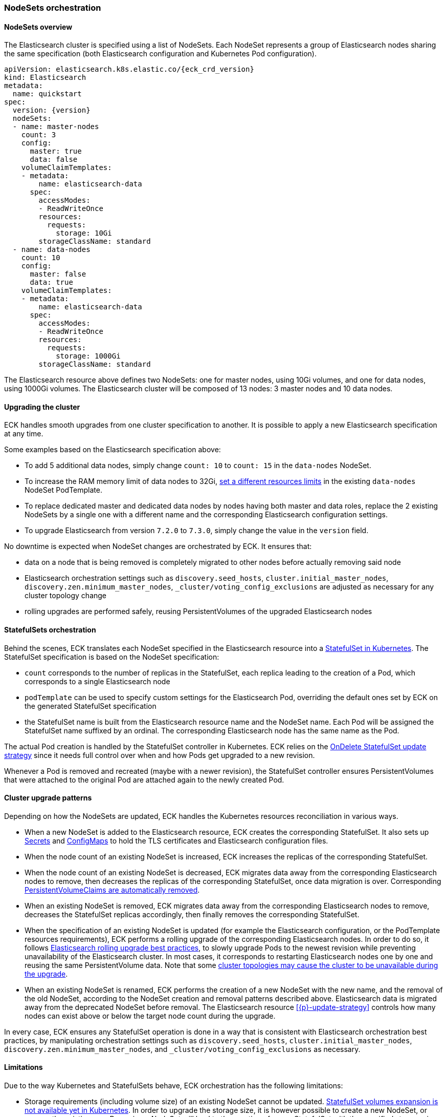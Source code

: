 [id="{p}-orchestration"]
=== NodeSets orchestration

[id="{p}-nodesets"]
==== NodeSets overview

The Elasticsearch cluster is specified using a list of NodeSets. Each NodeSet represents a group of Elasticsearch nodes sharing the same specification (both Elasticsearch configuration and Kubernetes Pod configuration).

[source,yaml,subs="attributes"]
----
apiVersion: elasticsearch.k8s.elastic.co/{eck_crd_version}
kind: Elasticsearch
metadata:
  name: quickstart
spec:
  version: {version}
  nodeSets:
  - name: master-nodes
    count: 3
    config:
      master: true
      data: false
    volumeClaimTemplates:
    - metadata:
        name: elasticsearch-data
      spec:
        accessModes:
        - ReadWriteOnce
        resources:
          requests:
            storage: 10Gi
        storageClassName: standard
  - name: data-nodes
    count: 10
    config:
      master: false
      data: true
    volumeClaimTemplates:
    - metadata:
        name: elasticsearch-data
      spec:
        accessModes:
        - ReadWriteOnce
        resources:
          requests:
            storage: 1000Gi
        storageClassName: standard
----

The Elasticsearch resource above defines two NodeSets: one for master nodes, using 10Gi volumes, and one for data nodes, using 1000Gi volumes. The Elasticsearch cluster will be composed of 13 nodes: 3 master nodes and 10 data nodes.

[id="{p}-upgrading"]
==== Upgrading the cluster

ECK handles smooth upgrades from one cluster specification to another. It is possible to apply a new Elasticsearch specification at any time.

Some examples based on the Elasticsearch specification above:

- To add 5 additional data nodes, simply change `count: 10` to `count: 15` in the `data-nodes` NodeSet.
- To increase the RAM memory limit of data nodes to 32Gi, link:k8s-managing-compute-resources.html[set a different resources limits] in the existing `data-nodes` NodeSet PodTemplate.
- To replace dedicated master and dedicated data nodes by nodes having both master and data roles, replace the 2 existing NodeSets by a single one with a different name and the corresponding Elasticsearch configuration settings.
- To upgrade Elasticsearch from version `7.2.0` to `7.3.0`, simply change the value in the `version` field.

No downtime is expected when NodeSet changes are orchestrated by ECK. It ensures that:

- data on a node that is being removed is completely migrated to other nodes before actually removing said node
- Elasticsearch orchestration settings such as `discovery.seed_hosts`, `cluster.initial_master_nodes`, `discovery.zen.minimum_master_nodes`, `_cluster/voting_config_exclusions` are adjusted as necessary for any cluster topology change
- rolling upgrades are performed safely, reusing PersistentVolumes of the upgraded Elasticsearch nodes

[id="{p}-statefulsets"]
==== StatefulSets orchestration

Behind the scenes, ECK translates each NodeSet specified in the Elasticsearch resource into a link:https://kubernetes.io/docs/concepts/workloads/controllers/statefulset/[StatefulSet in Kubernetes]. The StatefulSet specification is based on the NodeSet specification:

* `count` corresponds to the number of replicas in the StatefulSet, each replica leading to the creation of a Pod, which corresponds to a single Elasticsearch node
* `podTemplate` can be used to specify custom settings for the Elasticsearch Pod, overriding the default ones set by ECK on the generated StatefulSet specification
* the StatefulSet name is built from the Elasticsearch resource name and the NodeSet name. Each Pod will be assigned the StatefulSet name suffixed by an ordinal. The corresponding Elasticsearch node has the same name as the Pod.

The actual Pod creation is handled by the StatefulSet controller in Kubernetes. ECK relies on the link:https://kubernetes.io/docs/concepts/workloads/controllers/statefulset/#on-delete[OnDelete StatefulSet update strategy] since it needs full control over when and how Pods get upgraded to a new revision.

Whenever a Pod is removed and recreated (maybe with a newer revision), the StatefulSet controller ensures PersistentVolumes that were attached to the original Pod are attached again to the newly created Pod.

[id="{p}-upgrade-patterns"]
==== Cluster upgrade patterns

Depending on how the NodeSets are updated, ECK handles the Kubernetes resources reconciliation in various ways.

* When a new NodeSet is added to the Elasticsearch resource, ECK creates the corresponding StatefulSet. It also sets up link:https://kubernetes.io/docs/concepts/configuration/secret/[Secrets] and link:https://kubernetes.io/docs/tasks/configure-pod-container/configure-pod-configmap/[ConfigMaps] to hold the TLS certificates and Elasticsearch configuration files.
* When the node count of an existing NodeSet is increased, ECK increases the replicas of the corresponding StatefulSet.
* When the node count of an existing NodeSet is decreased, ECK migrates data away from the corresponding Elasticsearch nodes to remove, then decreases the replicas of the corresponding StatefulSet, once data migration is over. Corresponding <<{p}-volume-claim-templates,PersistentVolumeClaims are automatically removed>>.
* When an existing NodeSet is removed, ECK migrates data away from the corresponding Elasticsearch nodes to remove, decreases the StatefulSet replicas accordingly, then finally removes the corresponding StatefulSet.
* When the specification of an existing NodeSet is updated (for example the Elasticsearch configuration, or the PodTemplate resources requirements), ECK performs a rolling upgrade of the corresponding Elasticsearch nodes. In order to do so, it follows link:https://www.elastic.co/guide/en/elasticsearch/reference/current/rolling-upgrades.html[Elasticsearch rolling upgrade best practices], to slowly upgrade Pods to the newest revision while preventing unavailability of the Elasticsearch cluster. In most cases, it corresponds to restarting Elasticsearch nodes one by one and reusing the same PersistentVolume data. Note that some <<{p}-orchestration-limitations,cluster topologies may cause the cluster to be unavailable during the upgrade>>.
* When an existing NodeSet is renamed, ECK performs the creation of a new NodeSet with the new name, and the removal of the old NodeSet, according to the NodeSet creation and removal patterns described above. Elasticsearch data is migrated away from the deprecated NodeSet before removal. The Elasticsearch resource <<{p}-update-strategy>> controls how many nodes can exist above or below the target node count during the upgrade.

In every case, ECK ensures any StatefulSet operation is done in a way that is consistent with Elasticsearch orchestration best practices, by manipulating orchestration settings such as `discovery.seed_hosts`, `cluster.initial_master_nodes`, `discovery.zen.minimum_master_nodes`, and `_cluster/voting_config_exclusions` as necessary.

[id="{p}-orchestration-limitations"]
==== Limitations

Due to the way Kubernetes and StatefulSets behave, ECK orchestration has the following limitations:

* Storage requirements (including volume size) of an existing NodeSet cannot be updated. link:https://github.com/kubernetes/enhancements/issues/661[StatefulSet volumes expansion is not available yet in Kubernetes]. In order to upgrade the storage size, it is however possible to create a new NodeSet, or rename the existing one. Renaming a NodeSet will lead to the creation of a new StatefulSet with the specified storage size. The original StatefulSet is removed once Elasticsearch data has been migrated away to the nodes of the new StatefulSet.
* Cluster availability cannot be guaranteed during the rolling upgrade of a one-node cluster, or for a cluster having indices with no replicas. If an Elasticsearch node holds the only copy of a shard, this shard becomes unavailable while the node is upgraded. Clusters with more than one node and at least one replica per index are considered best practice.
* Elasticsearch Pods may stay `Pending` during a rolling upgrade if the Kubernetes scheduler cannot re-schedule them back. This is especially important when using local PersistentVolumes. If the Kubernetes node bound to a local PersistentVolume does not have enough capacity to host an upgraded Pod which was temporarily removed, that Pod will stay Pending.
* Rolling upgrades can only make progress if the Elasticsearch cluster health is green. It is risky to attempt upgrading a cluster in the yellow state as some shards could become completely unavailable and degrade the cluster health to red. ECK takes the cautionary approach of waiting for green health before progressing but advanced users may force an upgrade by manually deleting pods themselves. The deleted pods will be automatically recreated at the latest revision. In the exceptional case that all the nodes of a NodeSet are unavailable, probably caused by a misconfiguration, the operator will ignore the cluster health and continue with the upgrade anyway.

